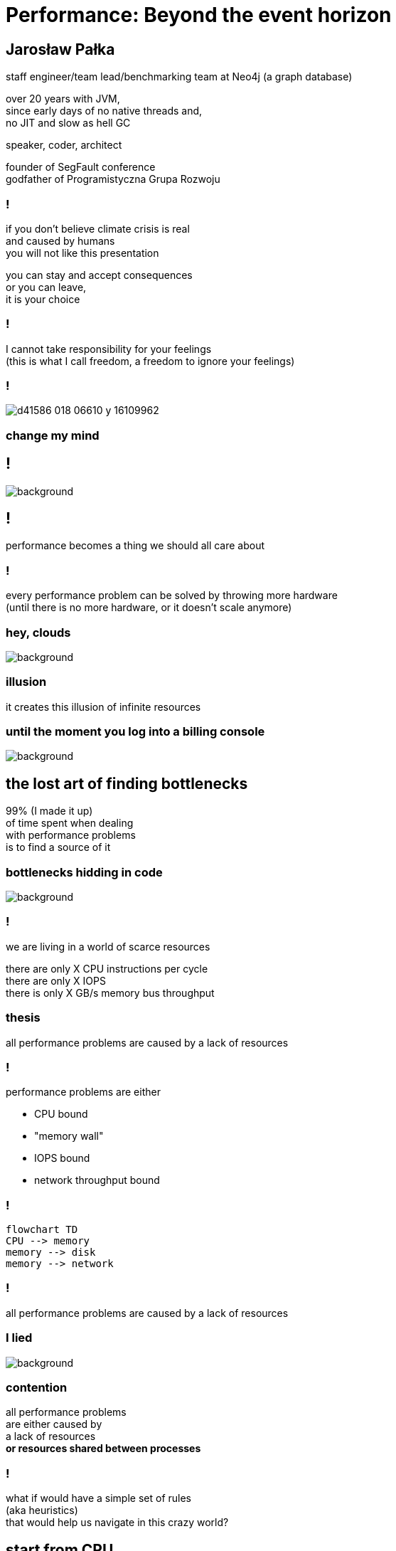 = Performance: Beyond the event horizon
:idprefix:
:stem: asciimath
:backend: html
:source-highlighter: highlightjs
:highlightjs-style: github
:revealjs_history: true
:revealjs_theme: night
:revealjs_controls: false
:revealjs_width: 1920
:revealjs_height: 1080
:imagesdir: images
:customcss: css/custom.css
:title-slide-background-image: pexels-pixabay-268533.jpg
:mmdc: /home/jarek/node_modules/.bin/mmdc

== Jarosław Pałka

staff engineer/team lead/benchmarking team at Neo4j (a graph database)

over 20 years with JVM, +
since early days of no native threads and, +
no JIT and slow as hell GC

speaker, coder, architect

founder of SegFault conference +
godfather of Programistyczna Grupa Rozwoju

=== !

if you don't believe climate crisis is real +
and caused by humans +
you will not like this presentation

you can stay and accept consequences +
or you can leave, +
it is your choice

=== !

I cannot take responsibility for your feelings +
(this is what I call freedom, a freedom to ignore your feelings)

=== !

image::https://media.nature.com/lw800/magazine-assets/d41586-018-06610-y/d41586-018-06610-y_16109962.png[size=contain]

=== change my mind

== !

image::https://media.giphy.com/media/5gyQvw0weMJXMCJTw8/giphy.gif[background]


== !

performance becomes a thing we should all care about

// TODO inverter pyramid (features, maintainability, performance)

=== !

every performance problem can be solved by throwing more hardware +
(until there is no more hardware, or it doesn't scale anymore)

=== hey, clouds

image::https://media.giphy.com/media/l41lQIclE3lItAlfq/giphy.gif[background]

=== illusion

it creates this illusion of infinite resources

[role="highlight_section_title"]
=== until the moment you log into a billing console

image::https://media.giphy.com/media/1GT5PZLjMwYBW/giphy.gif[background]


== the lost art of finding bottlenecks

99% (I made it up) +
of time spent when dealing +
with performance problems +
is to find a source of it

=== bottlenecks hidding in code

image::https://media.giphy.com/media/mpaLG4YIVuXF6/giphy.gif[background]

=== !

we are living in a world of scarce resources

there are only X CPU instructions per cycle +
there are only X IOPS +
there is only X GB/s memory bus throughput


=== thesis

all performance problems are caused by a lack of resources

=== !

performance problems are either

* CPU bound
* "memory wall"
* IOPS bound
* network throughput bound

=== !

[mermaid, height=1020,format=svg,scale=2]
....
flowchart TD
CPU --> memory
memory --> disk
memory --> network
....

=== !

all performance problems are caused by a lack of resources

=== I lied

image::https://media.giphy.com/media/qwetfXgpXMdWM/giphy.gif[background]

=== contention

all performance problems +
are either caused by +
a lack of resources +
*or resources shared between processes*

=== !

what if would have a simple set of rules +
(aka heuristics) +
that would help us navigate in this crazy world?

== start from CPU

[mermaid, height=900,scale=2]
....
flowchart TD
CPU --> memory
memory --> disk
memory --> network
....

[role="highlight_section_title"]
=== developer deploying new version during an outage

image::https://media.giphy.com/media/bP0y34GHtOzp6/giphy.gif[background]

=== !

[mermaid,height=980,format=svg,scale=2]
....
graph TD
    A[uptime] --> B{Is load average high?}
    B --> |Yes| C(top)
    B --> |No| CPU_IDLE[CPU is idle]
    WRONG_HOSTNAME -->|No| DONE 
    C --> CPU_BUSY{What keeps your CPU busy?}
    CPU_BUSY -->|usr| CPU_USR[Things are wrong in user space]
    CPU_BUSY -->|sys| G[Things are wrong in kernel]
    CPU_BUSY -->|wait| CPU_WAIT[Things are busy in I/O]
    G --> J[dmesg]
    J --> I{Do we see any errors}
    I -->|Yes| DONE((You are done here))
    I --> |No| SYSDIG[# slow system calls <br/>sysdig -c topscalls<br/>sysdig -c bottlenecks<br/>sysdig -c scallslower]
    SYSDIG --> SYSCALLS[Go study syscalls]
    SYSCALLS --> DONE
    CPU_WAIT --> CPU_WAIT_IOSTAT[iostat -x]
    CPU_WAIT --> CPU_WAIT_VMSTAT[vmstat]
    CPU_WAIT_VMSTAT --> CACHES_BUFFERS{Are caches/buffers healthy?}
    CPU_WAIT --> PIDSTAT[# are you busy reading from disk <br/> pidstat -h -d -t -p pid]
    CPU_USR --> PIDSTAT_CONTEXT_SWITCH[# are you busy context switching <br/> pidtstat -h -w -t -p pid]
    CPU_USR --> PIDSTAT_PAGE_FAULTS[# are you busy with page faults <br/> pidtstat -h -r -t -p pid]
    CPU_IDLE --> MEMORY_WALL[# check CPU caches and IPC <br/> perf]
    CPU_IDLE --> LOCK[Deadlock?]
    CPU_IDLE --> WRONG_HOSTNAME[Are you on correct machine?]
    CACHES_BUFFERS -->|No| WHO_ATE_RAM[#who ate ram <br/> pidstat -h -r]
....       

=== WARNING!

above heuristic is the collection of my experience, +
articles and books I read +
and people I worked with, +
your the mileage may vary


=== !

https://netflixtechblog.com/linux-performance-analysis-in-60-000-milliseconds-accc10403c55[Linux Performance Analysis in 60,000 Milliseconds]

https://netflixtechblog.com/netflix-at-velocity-2015-linux-performance-tools-51964ddb81cf[Netflix at Velocity 2015: Linux Performance Tools]

== a different perspective

[role="highlight_section_title"]
=== world is a queue

image::https://media.giphy.com/media/5YuhLwDgrgtRVwI7OY/giphy.gif[background]

=== !

the world we live in is a huge network of queues,

if we take this perspective on systems, +
we could come up with a different +
set of heuristics

== USE

**U**tilization **S**aturation **E**rrors

described by one the only Brendan Gregg in https://www.brendangregg.com/usemethod.html[The USE method]

I could actually copy paste here his article :) +
(this is what I am going to do anyway)

[role="highlight_section_title"]
=== a sip of theory

image::https://media.giphy.com/media/l5Dgth3SiNj14FzLD2/giphy.gif[background]

[.white.background]
=== !

image::https://upload.wikimedia.org/wikipedia/commons/6/65/Mm1_queue.svg[width=900]

=== !

[quote,,Brendan Greg]
    For every resource, check utilization, saturation, and errors.

=== !

* resource: all physical server functional components (CPUs, disks, buses, ...) 
* utilization: the average time that the resource was busy servicing work
* saturation: the degree to which the resource has extra work which it can't service, often queued
* errors: the count of error events

=== Does Low Utilization Mean No Saturation?

[quote,,Brendan Greg]
    A burst of high utilization can cause saturation and performance issues, even though utilization is low when averaged over a long interval. This may be counter-intuitive!
    I had an example where a customer had problems with CPU saturation (latency) even though their monitoring tools showed CPU utilization was never higher than 80%. The monitoring tool was reporting five minute averages, during which CPU utilization hit 100% for seconds at a time.

=== !

[quote,,Brendan Greg]
    Some components are two types of resources: storage devices are a service request resource (I/O) and also a capacity resource (population). Both types can become a system bottleneck. Request resources can be defined as queueing systems, which can queue and then service requests.

=== !

image::https://www.brendangregg.com/USEmethod/usemethod_flow.png[]

=== Interconnects

[quote,,Brendan Greg]
    CPU, memory and I/O interconnects are often overlooked. Fortunately, they aren't commonly the system bottleneck. Unfortunately, if they are, it can be difficult to do much about (maybe you can upgrade the main board, or reduce load: eg, "zero copy" projects lighten memory bus load). With the USE Method, at least you become aware of what you weren't considering: interconnect performance.

=== Software Resources

* mutex locks: utilization may be defined as the time the lock was held; saturation by those threads queued waiting on the lock.
* thread pools: utilization may be defined as the time threads were busy processing work; saturation by the number of requests waiting to be serviced by the thread pool.
* process/thread capacity: the system may have a limited number of processes or threads, the current usage of which may be defined as utilization; waiting on allocation may be saturation; and errors are when the allocation failed (eg, "cannot fork").
* file descriptor capacity: similar to the above, but for file descriptors.

[role="highlight_section_title"]
=== that leads us to next chapter

image::https://media.giphy.com/media/1TgECF0mNVirC/giphy.gif[background]

== the box

https://www.infoq.com/articles/the-box/[The Box: A Shortcut to finding Performance Bottlenecks, Kirk Pepperdine]

[role="highlight_section_title"]
=== systems have layers

image::https://media.giphy.com/media/JMfzwxEIbd6zC/giphy.gif[background]

=== the box

image::https://imgopt.infoq.com/fit-in/1200x2400/filters:no_upscale()/articles/the-box/en/resources/image1.jpg[]

=== when sh.t hits the fan

=== people

[quote,,Kirk Pepperdine]
    What this is saying is that performance bottlenecks are sensitive to the load that is put on the system. If we change a layer in the box we will end up with a  different system so it is consistent that the box includes People. 

=== !

change in one layer will impact other layers, +
either by requesting more resources +
or by causing higher contention

=== !

[quote,,Kirk Pepperdine]
    Having People layer represent people isn't enough. 
    People also represent anything that drives our system including batch processes and other systems. These all put demands on the other layers in the system, that in turn consume the scarce resources they provide.

=== !

[quote,,Kirk Pepperdine]
    The list of things we need to know in order to create a good simulation includes, the number of users, what they are doing, how often they are doing it, and when they are doing it. We also need to consider scenarios such as; beginning and end of shift activities, seasonal trends, special events, the ever present 2 am backup activity.


=== Application

[quote,,Kirk Pepperdine]
     ignore the code until after you've looked at the lower layers of the box. Even then you're foray into the code should use a profiler as a guide.

[role="highlight_section_title"]
=== ignore the code

image::https://media.giphy.com/media/V4NSR1NG2p0KeJJyr5/giphy.gif[background]

=== WAT?

this feels counter-intuitive, +
we eat, breath, drink, defecate code

unless you have continuous profiling enabled on production, + 
you will get lost in +
lines of code, +
assumptions, +
unknowns

=== JVM (aka runtime)

the original article was targeted to Java developers, +
but we can replace JVM with any runtime, +
be it .NET, k8s +
you name it

=== !

understand how your runtime maps to hardware resources

threads to CPU cores +
your high-level code to CPU instructions +
your data structures to CPU cache sizes +
your I/O operations to page sizes +
your method sizes to context switches

[role="highlight_section_title"]
=== huston we have a problem

image::https://media.giphy.com/media/5ndfKr0Nv92LkWrKpU/giphy.gif[background]

=== hardware

layer with limited resources +

=== it is complicated

[role="highlight_section_title"]
we can either add more resources +
or optimize usage of those in our code

[role="highlight_section_title"]
=== moar cores

image::https://media.giphy.com/media/FHlMJHSx5sGBi/giphy.gif[background]

=== !

an important question you need to ask when digging through layers is +

what has changed?

=== !

more users? +
new release? +
runtime configuration changes?

== takeaways

[role="highlight_section_title"]
== DON'T PANIC

image::https://media.giphy.com/media/nrXif9YExO9EI/giphy.gif[background]

=== !

* be transparent, and call f*ck up a f*ck up
* keep non-technical people informed, but not involved
* be transparent, publish all metrics and incident logs
* implement minimal operating standards
* have an up to date map of your system (sic!)

[role="highlight_section_title"]
== SHARPEN YOUR TOOLS

image::https://media.giphy.com/media/oE1jws1iDDcvm/giphy-downsized-large.gif[background]

=== !

* observability
* benchmarking
* continuous profiling

[role="highlight_section_title"]
== BE AFRAID OF THE DARK

image::https://media.giphy.com/media/LShzvtC3Ri1oO7TMHT/giphy.gif[background]

=== !

* you don't know everything, it is better to be stupid and fix the problem, then to be wisest man in the room and have low system availability ;)
* things you don't know you don't know will come and get you in most unexpected ways
* make sure you have as wide as possible set of skills at your disposal when dealing with incident

[role="highlight_section_title"]
== IT'S ALWAYS FUNNY UNTIL SOMEBODY GETS HURT

image::https://media.giphy.com/media/7SF5scGB2AFrgsXP63/giphy.gif[background]

=== !

Are people getting hurt or dying? +
No? 

Business as usuall aka SNAFU +
Situation Normal, All Fucked Up

== !

image::https://media.giphy.com/media/3oEduIT6dW9cBH5ZQc/giphy.gif[background,size=contain]